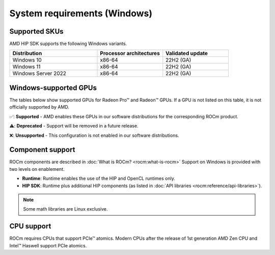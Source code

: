 .. meta::
  :description: Windows GPU and OS support
  :keywords: Windows support, ROCm distributions, ROCm, AMD, HIP SDK, HIP

.. _system-requirements-win:

******************************************************************************
System requirements (Windows)
******************************************************************************

Supported SKUs
===============================================

AMD HIP SDK supports the following Windows variants.

.. csv-table::
  :widths: 40, 30, 30
  :header: "Distribution", "Processor architectures", "Validated update"

  "Windows 10", "x86-64", "22H2 (GA)"
  "Windows 11", "x86-64", "22H2 (GA)"
  "Windows Server 2022", "x86-64", "22H2 (GA)"

Windows-supported GPUs
===============================================

The tables below show supported GPUs for Radeon Pro™ and Radeon™ GPUs.
If a GPU is not listed on this table, it is not officially supported by AMD.

.. tab-set::

  .. tab-item:: Radeon Pro™

    .. csv-table::
      :widths: 20, 20, 20, 20, 20
      :header: "Name", "Architecture", "LLVM target", "Runtime", "HIP SDK"

      "AMD Radeon Pro™ W7900", "RDNA3", "gfx1100", "✅", "✅"
      "AMD Radeon Pro™ W7800", "RDNA3", "gfx1100", "✅", "✅"
      "AMD Radeon Pro™ W7700", "RDNA3", "gfx1101", "✅", "✅"
      "AMD Radeon Pro™ W6800", "RDNA2", "gfx1030", "✅", "✅"
      "AMD Radeon Pro™ W6600", "RDNA2", "gfx1032", "✅", "❌"
      "AMD Radeon Pro™ W5500", "RDNA1", "gfx1012", "❌", "❌"
      "AMD Radeon Pro™ VII", "GCN5.1", "gfx906", "❌", "❌"

  .. tab-item:: Radeon™

    .. csv-table::
      :widths: 20, 20, 20, 20, 20
      :header: "Name", "Architecture", "LLVM target", "Runtime", "HIP SDK"

      "AMD Radeon™ RX 7900 XTX", "RDNA3", "gfx1100", "✅", "✅"
      "AMD Radeon™ RX 7900 XT", "RDNA3", "gfx1100", "✅", "✅"
      "AMD Radeon™ RX 7800 XT", "RDNA3", "gfx1101", "✅", "✅"
      "AMD Radeon™ RX 7700 XT", "RDNA3", "gfx1101", "✅", "✅"
      "AMD Radeon™ RX 7600", "RDNA3", "gfx1102", "✅", "✅"
      "AMD Radeon™ RX 6950 XT", "RDNA2", "gfx1030", "✅", "✅"
      "AMD Radeon™ RX 6900 XT", "RDNA2", "gfx1030", "✅", "✅"
      "AMD Radeon™ RX 6800 XT", "RDNA2", "gfx1030", "✅", "✅"
      "AMD Radeon™ RX 6800", "RDNA2", "gfx1030", "✅", "✅"
      "AMD Radeon™ RX 6750 XT", "RDNA2", "gfx1031", "✅", "❌"
      "AMD Radeon™ RX 6700 XT", "RDNA2", "gfx1031", "✅", "❌"
      "AMD Radeon™ RX 6700", "RDNA2", "gfx1031", "✅", "❌"
      "AMD Radeon™ RX 6650 XT", "RDNA2", "gfx1032", "✅", "❌"
      "AMD Radeon™ RX 6600 XT", "RDNA2", "gfx1032", "✅", "❌"
      "AMD Radeon™ RX 6600", "RDNA2", "gfx1032", "✅", "❌"

✅: **Supported** - AMD enables these GPUs in our software distributions for the corresponding ROCm product.

⚠️: **Deprecated** - Support will be removed in a future release.

❌: **Unsupported** - This configuration is not enabled in our software distributions.

Component support
===============================================

ROCm components are described in :doc:`What is ROCm? <rocm:what-is-rocm>` Support on Windows is
provided with two levels on enablement.

* **Runtime**: Runtime enables the use of the HIP and OpenCL runtimes only.
* **HIP SDK**: Runtime plus additional HIP components (as listed in
  :doc:`API libraries <rocm:reference/api-libraries>`).

.. note::
  Some math libraries are Linux exclusive.

CPU support
===============================================

ROCm requires CPUs that support PCIe™ atomics. Modern CPUs after the release of
1st generation AMD Zen CPU and Intel™ Haswell support PCIe atomics.

